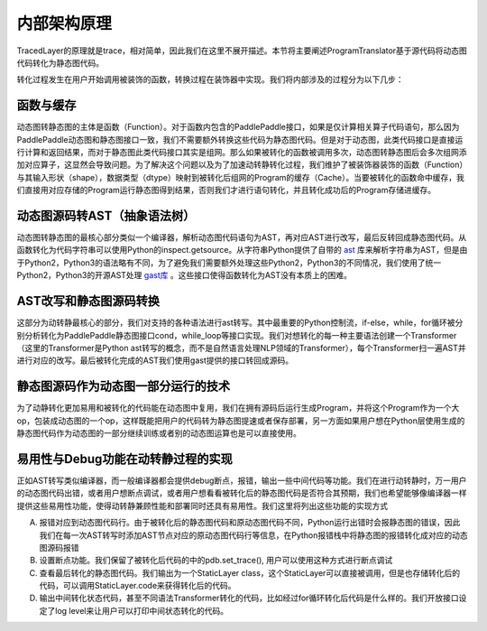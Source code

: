 内部架构原理
==============

TracedLayer的原理就是trace，相对简单，因此我们在这里不展开描述。本节将主要阐述ProgramTranslator基于源代码将动态图代码转化为静态图代码。


转化过程发生在用户开始调用被装饰的函数，转换过程在装饰器中实现。我们将内部涉及的过程分为以下几步：

函数与缓存
------------

动态图转静态图的主体是函数（Function）。对于函数内包含的PaddlePaddle接口，如果是仅计算相关算子代码语句，那么因为PaddlePaddle动态图和静态图接口一致，我们不需要额外转换这些代码为静态图代码。但是对于动态图，此类代码接口是直接运行计算和返回结果，而对于静态图此类代码接口其实是组网。那么如果被转化的函数被调用多次，动态图转静态图后会多次组网添加对应算子，这显然会导致问题。为了解决这个问题以及为了加速动转静转化过程，我们维护了被装饰器装饰的函数（Function）与其输入形状（shape），数据类型（dtype）映射到被转化后组网的Program的缓存（Cache）。当要被转化的函数命中缓存，我们直接用对应存储的Program运行静态图得到结果，否则我们才进行语句转化，并且转化成功后的Program存储进缓存。

动态图源码转AST（抽象语法树）
------------------------------

动态图转静态图的最核心部分类似一个编译器，解析动态图代码语句为AST，再对应AST进行改写，最后反转回成静态图代码。从函数转化为代码字符串可以使用Python的inspect.getsource。从字符串Python提供了自带的 `ast <https://docs.python.org/3/library/ast.html>`_ 库来解析字符串为AST，但是由于Python2，Python3的语法略有不同，为了避免我们需要额外处理这些Python2，Python3的不同情况，我们使用了统一Python2，Python3的开源AST处理 `gast库 <https://github.com/serge-sans-paille/gast>`_ 。这些接口使得函数转化为AST没有本质上的困难。

AST改写和静态图源码转换
-------------------------

这部分为动转静最核心的部分，我们对支持的各种语法进行ast转写。其中最重要的Python控制流，if-else，while，for循环被分别分析转化为PaddlePaddle静态图接口cond，while_loop等接口实现。我们对想转化的每一种主要语法创建一个Transformer（这里的Transformer是Python ast转写的概念，而不是自然语言处理NLP领域的Transformer），每个Transformer扫一遍AST并进行对应的改写。最后被转化完成的AST我们使用gast提供的接口转回成源码。

静态图源码作为动态图一部分运行的技术
--------------------------------------

为了动静转化更加易用和被转化的代码能在动态图中复用，我们在拥有源码后运行生成Program，并将这个Program作为一个大op，包装成动态图的一个op，这样既能把用户的代码转为静态图提速或者保存部署，另一方面如果用户想在Python层使用生成的静态图代码作为动态图的一部分继续训练或者别的动态图运算也是可以直接使用。

易用性与Debug功能在动转静过程的实现
-------------------------------------

正如AST转写类似编译器，而一般编译器都会提供debug断点，报错，输出一些中间代码等功能。我们在进行动转静时，万一用户的动态图代码出错，或者用户想断点调试，或者用户想看看被转化后的静态图代码是否符合其预期，我们也希望能够像编译器一样提供这些易用性功能，使得动转静兼顾性能和部署同时还具有易用性。我们这里将列出这些功能的实现方式

A. 报错对应到动态图代码行。由于被转化后的静态图代码和原动态图代码不同，Python运行出错时会报静态图的错误，因此我们在每一次AST转写时添加AST节点对应的原动态图代码行等信息，在Python报错栈中将静态图的报错转化成对应的动态图源码报错

B. 设置断点功能。我们保留了被转化后代码的中的pdb.set_trace(), 用户可以使用这种方式进行断点调试

C. 查看最后转化的静态图代码。我们输出为一个StaticLayer class，这个StaticLayer可以直接被调用，但是也存储转化后的代码，可以调用StaticLayer.code来获得转化后的代码。

D. 输出中间转化状态代码，甚至不同语法Transformer转化的代码，比如经过for循环转化后代码是什么样的。我们开放接口设定了log level来让用户可以打印中间状态转化的代码。


